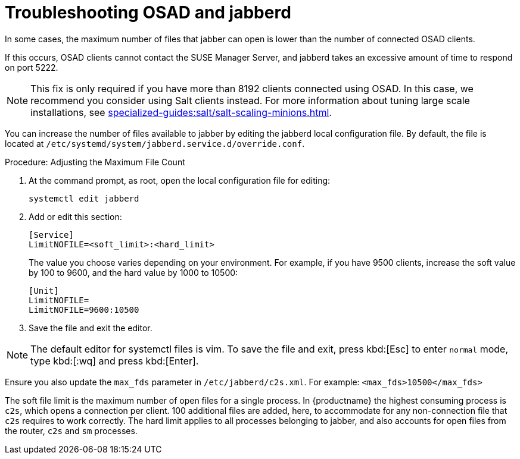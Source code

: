 = Troubleshooting OSAD and jabberd

In some cases, the maximum number of files that jabber can open is lower than the number of connected OSAD clients.

If this occurs, OSAD clients cannot contact the SUSE Manager Server, and jabberd takes an excessive amount of time to respond on port 5222.

[NOTE]
====
This fix is only required if you have more than 8192 clients connected using OSAD.
In this case, we recommend you consider using Salt clients instead.
For more information about tuning large scale installations, see xref:specialized-guides:salt/salt-scaling-minions.adoc[].
====

You can increase the number of files available to jabber by editing the jabberd local configuration file.
By default, the file is located at [path]``/etc/systemd/system/jabberd.service.d/override.conf``.



.Procedure: Adjusting the Maximum File Count

. At the command prompt, as root, open the local configuration file for editing:
+
----
systemctl edit jabberd
----
. Add or edit this section:
+
----
[Service]
LimitNOFILE=<soft_limit>:<hard_limit>
----
+
The value you choose varies depending on your environment.
For example, if you have 9500 clients, increase the soft value by 100 to 9600, and the hard value by 1000 to 10500:
+
----
[Unit]
LimitNOFILE=
LimitNOFILE=9600:10500
----
. Save the file and exit the editor.

[NOTE]
====
The default editor for systemctl files is vim.
To save the file and exit, press kbd:[Esc] to enter ``normal`` mode, type kbd:[:wq] and press kbd:[Enter].
====

Ensure you also update the `max_fds` parameter in [path]``/etc/jabberd/c2s.xml``.
For example: `<max_fds>10500</max_fds>`

The soft file limit is the maximum number of open files for a single process.
In {productname} the highest consuming process is ``c2s``, which opens a connection per client.
100 additional files are added, here, to accommodate for any non-connection file that ``c2s`` requires to work correctly.
The hard limit applies to all processes belonging to jabber, and also accounts for open files from the router, ``c2s`` and ``sm`` processes.

